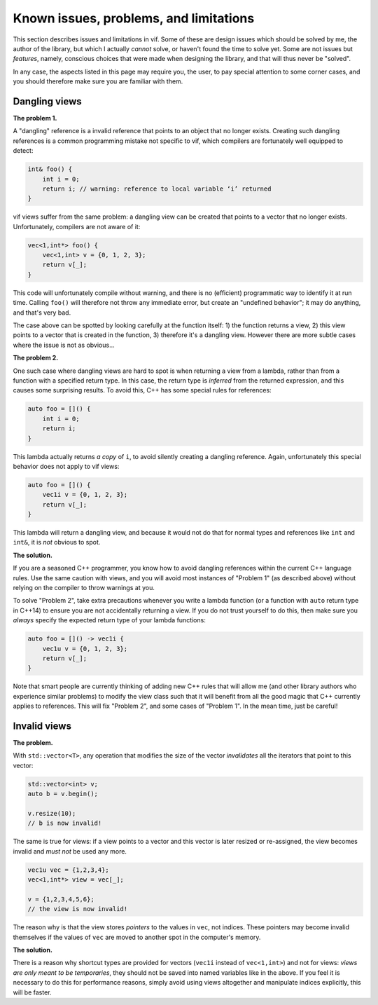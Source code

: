 .. _Known issues and problems:

Known issues, problems, and limitations
=======================================

This section describes issues and limitations in vif. Some of these are design issues which should be solved by me, the author of the library, but which I actually *cannot* solve, or haven't found the time to solve yet. Some are not issues but *features*, namely, conscious choices that were made when designing the library, and that will thus never be "solved".

In any case, the aspects listed in this page may require you, the user, to pay special attention to some corner cases, and you should therefore make sure you are familiar with them.


Dangling views
--------------

**The problem 1.**

A "dangling" reference is a invalid reference that points to an object that no longer exists. Creating such dangling references is a common programming mistake not specific to vif, which compilers are fortunately well equipped to detect:

.. code-block:: c++

    int& foo() {
        int i = 0;
        return i; // warning: reference to local variable ‘i’ returned
    }

vif views suffer from the same problem: a dangling view can be created that points to a vector that no longer exists. Unfortunately, compilers are not aware of it:

.. code-block:: c++

    vec<1,int*> foo() {
        vec<1,int> v = {0, 1, 2, 3};
        return v[_];
    }

This code will unfortunately compile without warning, and there is no (efficient) programmatic way to identify it at run time. Calling ``foo()`` will therefore not throw any immediate error, but create an "undefined behavior"; it may do anything, and that's very bad.

The case above can be spotted by looking carefully at the function itself: 1) the function returns a view, 2) this view points to a vector that is created in the function, 3) therefore it's a dangling view. However there are more subtle cases where the issue is not as obvious...

**The problem 2.**

One such case where dangling views are hard to spot is when returning a view from a lambda, rather than from a function with a specified return type. In this case, the return type is *inferred* from the returned expression, and this causes some surprising results. To avoid this, C++ has some special rules for references:

.. code-block:: c++

    auto foo = []() {
        int i = 0;
        return i;
    }

This lambda actually returns *a copy* of ``i``, to avoid silently creating a dangling reference. Again, unfortunately this special behavior does not apply to vif views:

.. code-block:: c++

    auto foo = []() {
        vec1i v = {0, 1, 2, 3};
        return v[_];
    }

This lambda will return a dangling view, and because it would not do that for normal types and references like ``int`` and ``int&``, it is *not* obvious to spot.


**The solution.**

If you are a seasoned C++ programmer, you know how to avoid dangling references within the current C++ language rules. Use the same caution with views, and you will avoid most instances of "Problem 1" (as described above) without relying on the compiler to throw warnings at you.

To solve "Problem 2", take extra precautions whenever you write a lambda function (or a function with ``auto`` return type in C++14) to ensure you are not accidentally returning a view. If you do not trust yourself to do this, then make sure you *always* specify the expected return type of your lambda functions:

.. code-block:: c++

    auto foo = []() -> vec1i {
        vec1u v = {0, 1, 2, 3};
        return v[_];
    }

Note that smart people are currently thinking of adding new C++ rules that will allow me (and other library authors who experience similar problems) to modify the view class such that it will benefit from all the good magic that C++ currently applies to references. This will fix "Problem 2", and some cases of "Problem 1". In the mean time, just be careful!


Invalid views
-------------

**The problem.**

With ``std::vector<T>``, any operation that modifies the size of the vector *invalidates* all the iterators that point to this vector:

.. code-block:: c++

    std::vector<int> v;
    auto b = v.begin();

    v.resize(10);
    // b is now invalid!

The same is true for views: if a view points to a vector and this vector is later resized or re-assigned, the view becomes invalid and *must not* be used any more.

.. code-block:: c++

    vec1u vec = {1,2,3,4};
    vec<1,int*> view = vec[_];

    v = {1,2,3,4,5,6};
    // the view is now invalid!

The reason why is that the view stores *pointers* to the values in ``vec``, not indices. These pointers may become invalid themselves if the values of ``vec`` are moved to another spot in the computer's memory.


**The solution.**

There is a reason why shortcut types are provided for vectors (``vec1i`` instead of ``vec<1,int>``) and not for views: *views are only meant to be temporaries*, they should not be saved into named variables like in the above. If you feel it is necessary to do this for performance reasons, simply avoid using views altogether and manipulate indices explicitly, this will be faster.
